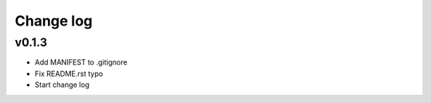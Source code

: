 =====
Change log
=====

v0.1.3
-----------
* Add MANIFEST to .gitignore
* Fix README.rst typo
* Start change log
